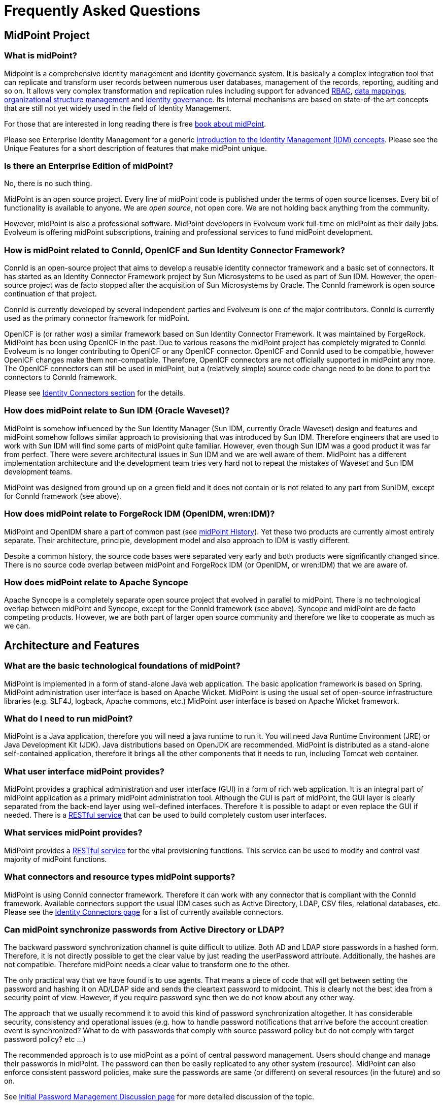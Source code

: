 = Frequently Asked Questions
:page-toc: top
:page-display-order: 990

== MidPoint Project

=== What is midPoint?

Midpoint is a comprehensive identity management and identity governance system.
It is basically a complex integration tool that can replicate and transform user records between numerous user databases, management of the records, reporting, auditing and so on.
It allows very complex transformation and replication rules including support for advanced https://wiki.evolveum.com/display/midPoint/Advanced+Hybrid+RBAC[RBAC], https://wiki.evolveum.com/display/midPoint/Mapping[data mappings], https://wiki.evolveum.com/display/midPoint/Organizational+Structure[organizational structure management] and https://wiki.evolveum.com/display/midPoint/Identity+Governance[identity governance].
Its internal mechanisms are based on state-of-the art concepts that are still not yet widely used in the field of Identity Management.

For those that are interested in long reading there is free link:/book/[book about midPoint].

Please see Enterprise Identity Management for a generic link:/iam/[introduction to the Identity Management (IDM) concepts].
Please see the Unique Features for a short description of features that make midPoint unique.

=== Is there an Enterprise Edition of midPoint?

No, there is no such thing.

MidPoint is an open source project.
Every line of midPoint code is published under the terms of open source licenses.
Every bit of functionality is available to anyone.
We are _open source_, not open core.
We are not holding back anything from the community.

However, midPoint is also a professional software.
MidPoint developers in Evolveum work full-time on midPoint as their daily jobs.
Evolveum is offering midPoint subscriptions, training and professional services to fund midPoint development.

=== How is midPoint related to ConnId, OpenICF and Sun Identity Connector Framework?

ConnId is an open-source project that aims to develop a reusable identity connector framework and a basic set of connectors.
It has started as an Identity Connector Framework project by Sun Microsystems to be used as part of Sun IDM.
However, the open-source project was de facto stopped after the acquisition of Sun Microsystems by Oracle.
The ConnId framework is open source continuation of that project.

ConnId is currently developed by several independent parties and Evolveum is one of the major contributors.
ConnId is currently used as the primary connector framework for midPoint.

OpenICF is (or rather _was_) a similar framework based on Sun Identity Connector Framework.
It was maintained by ForgeRock.
MidPoint has been using OpenICF in the past.
Due to various reasons the midPoint project has completely migrated to ConnId.
Evolveum is no longer contributing to OpenICF or any OpenICF connector.
OpenICF and ConnId used to be compatible, however OpenICF changes make them non-compatible.
Therefore, OpenICF connectors are not officially supported in midPoint any more.
The OpenICF connectors can still be used in midPoint, but a (relatively simple) source code change need to be done to port the connectors to ConnId framework.

Please see link:/connectors/[Identity Connectors section] for the details.

=== How does midPoint relate to Sun IDM (Oracle Waveset)?

MidPoint is somehow influenced by the Sun Identity Manager (Sun IDM, currently Oracle Waveset) design and features and midPoint somehow follows similar approach to provisioning that was introduced by Sun IDM. Therefore engineers that are used to work with Sun IDM will find some parts of midPoint quite familiar.
However, even though Sun IDM was a good product it was far from perfect.
There were severe architectural issues in Sun IDM and we are well aware of them.
MidPoint has a different implementation architecture and the development team tries very hard not to repeat the mistakes of Waveset and Sun IDM development teams.

MidPoint was designed from ground up on a green field and it does not contain or is not related to any part from SunIDM, except for ConnId framework (see above).

=== How does midPoint relate to ForgeRock IDM (OpenIDM, wren:IDM)?

MidPoint and OpenIDM share a part of common past (see https://wiki.evolveum.com/display/midPoint/midPoint+History[midPoint History]).
Yet these two products are currently almost entirely separate.
Their architecture, principle, development model and also approach to IDM is vastly different.

Despite a common history, the source code bases were separated very early and both products were significantly changed since.
There is no source code overlap between midPoint and ForgeRock IDM (or OpenIDM, or wren:IDM) that we are aware of.

=== How does midPoint relate to Apache Syncope

Apache Syncope is a completely separate open source project that evolved in parallel to midPoint.
There is no technological overlap between midPoint and Syncope, except for the ConnId framework (see above).
Syncope and midPoint are de facto competing products.
However, we are both part of larger open source community and therefore we like to cooperate as much as we can.

== Architecture and Features

=== What are the basic technological foundations of midPoint?

MidPoint is implemented in a form of stand-alone Java web application.
The basic application framework is based on Spring.
MidPoint administration user interface is based on Apache Wicket.
MidPoint is using the usual set of open-source infrastructure libraries (e.g. SLF4J, logback, Apache commons, etc.) MidPoint user interface is based on Apache Wicket framework.

=== What do I need to run midPoint?

MidPoint is a Java application, therefore you will need a java runtime to run it.
You will need Java Runtime Environment (JRE) or Java Development Kit (JDK).
Java distributions based on OpenJDK are recommended.
MidPoint is distributed as a stand-alone self-contained application, therefore it brings all the other components that it needs to run, including Tomcat web container.

=== What user interface midPoint provides?

MidPoint provides a graphical administration and user interface (GUI) in a form of rich web application.
It is an integral part of midPoint application as a primary midPoint administration tool.
Although the GUI is part of midPoint, the GUI layer is clearly separated from the back-end layer using well-defined interfaces.
Therefore it is possible to adapt or even replace the GUI if needed.
There is a https://wiki.evolveum.com/display/midPoint/REST+API[RESTful service] that can be used to build completely custom user interfaces.

=== What services midPoint provides?

MidPoint provides a https://wiki.evolveum.com/display/midPoint/REST+API[RESTful service] for the vital provisioning functions.
This service can be used to modify and control vast majority of midPoint functions.

=== What connectors and resource types midPoint supports?

MidPoint is using ConnId connector framework.
Therefore it can work with any connector that is compliant with the ConnId framework.
Available connectors support the usual IDM cases such as Active Directory, LDAP, CSV files, relational databases, etc.
Please see the https://wiki.evolveum.com/display/midPoint/Identity+Connectors[Identity Connectors page] for a list of currently available connectors.

=== Can midPoint synchronize passwords from Active Directory or LDAP?

The backward password synchronization channel is quite difficult to utilize.
Both AD and LDAP store passwords in a hashed form.
Therefore, it is not directly possible to get the clear value by just reading the userPassword attribute.
Additionally, the hashes are not compatible.
Therefore midPoint needs a clear value to transform one to the other.

The only practical way that we have found is to use agents.
That means a piece of code that will get between setting the password and hashing it on AD/LDAP side and sends the cleartext password to midpoint.
This is clearly not the best idea from a security point of view.
However, if you require password sync then we do not know about any other way.

The approach that we usually recommend it to avoid this kind of password synchronization altogether.
It has considerable security, consistency and operational issues (e.g. how to handle password notifications that arrive before the account creation event is synchronized?
What to do with passwords that comply with source password policy but do not comply with target password policy? etc ...)

The recommended approach is to use midPoint as a point of central password management.
Users should change and manage their passwords in midPoint.
The password can then be easily replicated to any other system (resource).
MidPoint can also enforce consistent password policies, make sure the passwords are same (or different) on several resources (in the future) and so on.

See https://wiki.evolveum.com/display/midPoint/Initial+Password+Management+Discussion[Initial Password Management Discussion page] for more detailed discussion of the topic.

=== Does midPoint supports Single Sign-On (SSO)?

Yes and no.

MidPoint is _identity management_ system, not _access management_ system.
Therefore midPoint is neither authentication server nor a SSO server.
There are numerous possibilities how to implement these services by using an existing software, ranging from simple LDAP server to a sophisticated flexible access management suites.
MidPoint has no ambition to reinvent the wheel of access management therefore it does not contain access management services.
A comprehensive explanation of IDM solution components can be found on link:/iam/enterprise-iam/[Enterprise Identity Management] page.

However, midPoint can integrate with access management software on two levels:

* MidPoint can manage the user database of access management system by provisioning to it.
This is very common integration scenario.

* MidPoint can be a SSO client under some circumstances.
For example, it can be SSO client for Active Directory system by correctly configuring midPoint spring security settings (may currently require some customization).
Alternatively midPoint is just a web application therefore it can be integrated to a web-SSO system as an ordinary web application.
See https://wiki.evolveum.com/display/midPoint/Flexible+Authentication[Flexible Authentication] for more details.

=== Does midPoint support OAuth2, OpenID Connect, SAML and similar protocols?

No.
And yes.
OAuth2, OpenID Connect, SAML and similar protocols are protocols from the access management and identity federation world.
MidPoint is _identity management_ system, not _access management_ system.
Therefore, midPoint is neither identity provider, authentication server nor a SSO server.
That means that midPoint does not implement "server side" of OAuth2, OpenID Connector or SAML protocols.
Such implementation is responsibility of _access management_ systems.
There are plenty such systems to choose from and midPoint can easily integrate with most of them.
So, midPoint can support those protocols indirectly in a larger identity and access management (IAM) solution.

However, when it comes to "client side" implementation that a slightly is a different story.
It makes sense for midPoint to support OAuth2, OpenID Connect and SAML on those services in a role of service provider (relying party).
MidPoint supports some of the protocols for midPoint user interface and RESTful services.
However, there are still some limitations.
Please see https://wiki.evolveum.com/display/midPoint/Flexible+Authentication[Flexible Authentication] for more details.

== Does midPoint have a dedicated end-user interface (GUI)?

We do not have a special-purpose simplified end-user GUI.
At least not yet.
The end-user user interface is integrated into midPoint administration interface and we have good reasons for this approach (see below).
Despite that, we are working on plans to eventually develop a dedicated end-user interface.

We do not have dedicated end-user interface yet, because:

* The end-user interface usually has a lot of forms and styles.
It is customized for almost every non-trivial deployment.
E.g. some customers want a standard portlet others want proprietary portlet, yet others want to integrate it in their current core information system, etc.
We have found out that it may in fact be easier to develop the end-user GUI for each deployment than to create and maintain a customizable code.

* MidPoint is open-source project so any deployer can take the current GUI, strip it down to the very minimum, customize it or even write its own code.
MidPoint follows a strict architectural approach of separating presentation logic and business logic.
The GUI is using IDM Model Interface to execute all the IDM-related "business" and integration logic.
Therefore, none of it needs to be re-implemented in a custom GUI.
This interface is also available as a RESTful service which is suitable for supporting a custom end-user GUI.

There are also good reasons that our current end-user interface is integrated with administration interface.
The minimal end-user GUI has a very limited features.
E.g. it is usually not possible to fully interact in workflows or delegated administration using a minimal end-user GUI.
Significant percentage of users usually require at least some portions of the administration GUI (delegated administrators, approvers, auditors, etc.)
It means that a real value of a separate simple end-user GUI is quite limited for this type of users.
Therefore we have chosen in implement end-user interface as an integral part of midPoint administration interface.
And this approach worked well for many years.

However, we also see a value in a dedicated end-user interface.
The plans are currently being considered and evaluated.


=== What are the experimental features?

Experimental features are not intended for production use.
Such features are not finished.
They are not stable.
The implementation may contain bugs, the configuration may change at any moment without any warning and it may not work at all.
Use experimental features at your own risk.
This feature is not covered by midPoint support.

Please see https://wiki.evolveum.com/display/midPoint/Experimental+Functionality[Experimental Functionality page] for the details.

=== I need midPoint to support feature X. What should I do?

Please see link:i-need-new-feature/[I Need New Feature].

== Setup and Customization

=== Why does midPoint execute outbound mappings during import from resource?

_Import from resource_ mechanism imports the accounts from a resource and creates midPoint users.
Inbound mappings are usually used to populate the users with values.
However, if there are also outbound mappings from the user to other (or even the same) accounts, these mappings will be executed as well.

MidPoint tries to execute all the mappings and all the synchronization logic anytime it can.
Immediately.
This may be quite a different philosophy as compared to other IDM systems but there is a strong reasoning to do so:

* Executing all the applicable mappings as soon as possible gives almost-realtime character to the synchronization.
Propagating changes as soon as they are detected lowers risk of consistency problems.

* All the synchronization logic needs to be executed sooner or later otherwise consistency can be broken.
Many other IDM systems postpone the execution of parts of synchronization logic to a later time, to a different task, etc.
This may be more efficient from a performance point of view, and it forms a cleaner event-oriented architecture.
However, it has a severe practical drawback.
Cause-and-effect trail is practically lost.
If there is a problem in a synchronization logic that was postponed it is almost impossible to figure out the original cause.
Such systems are very difficult to maintain.
MidPoint tries to avoid this by executing everything as soon as it can.
Therefore, the configuration problems are evident when all the data are fresh and still available.
Executing all the mappings together maintains a cause-and-effect trail.
This significantly improves diagnostics and troubleshooting of the configuration and customizations.

This is a generic mechanism that applies not only to import but to all flavours of synchronization and provisioning in midPoint.

Such "execute everything immediately" approach is ideal for a sustained operation of the system.
However, it may be slightly inconvenient during initial imports and migration.
Therefore there are few tips how to work around it:

* Import the data first, create outbound mappings after the data are imported.

* Application of mappings can be constrained to a specific channel.
Import has its own channel therefore some mappings may be constrained only to be executed during import.

* Spend more time setting up the outbound mappings correctly.
Use import not just to get the data inside midPoint but also to test that the outbound mappings work well.
This requires more time during initial import but the time will pay off after the deployment.

=== Does midPoint support generic objects?

Of course it does.
But most likely, you would not like to use them.
MidPoint has something that is much better than generic objects: https://wiki.evolveum.com/display/midPoint/Archetypes[Archetypes].

See https://wiki.evolveum.com/display/midPoint/Generic+Objects[Generic Objects] and https://wiki.evolveum.com/display/midPoint/Archetypes[Archetypes] pages for the details.

== Installation, Deployment and Operation

=== Is Tomcat deployment still supported?

TL;DR: Yes, but it is deprecated.
Please use stand-alone deployment instead.

For the details please see link:tomcat-deployment/[Is Tomcat deployment still supported?]

=== I found in log warning `midpoint.home is not set`

This warning is displayed during the starting of midPoint.
It can be ignored unless you want to use a custom directory for your embedded repository or custom connectors.
Please refer to the http://wiki.evolveum.com/display/midPoint/Installing+midPoint+from+Binary+Release+-+1.10#InstallingmidPointfromBinaryRelease-1.10-DirectoryforCustomComponents%28midpoint.home%29[Directory for Custom Components (midpoint.home)] section.

=== Missing `sn` attribute on LDAP

The following error may be encountered while using LDAP connector:

  Couldn't add object. Reason: Schema violation during processing shadow: account: null (OID:null): Schema violation: javax.naming.directory.SchemaViolationException([LDAP: error code 65 - Entry uid=aa,ou=people,dc=example,dc=com violates the Directory Server schema configuration because it is missing attribute sn which is required by objectclass person])

The immediate cause of that error is a missing `sn` attribute.
The sn attribute is mandatory in the usual LDAP `inetOrgPerson` objectclass.
Therefore, attempt to create and account without this attribute fails.
The missing sn attribute is most likely caused by no value in user's `familyName` property which is usually the source of the sn attribute mapping.

The simples solution is to either make sure the `familyName` property is always filled.
Alternatively, a more sophisticated mapping may be created for the `sn` attribute, e.g. taking value from the `fullName` property if the `familyName` is not filled in.

=== Connectors are not detected upon midPoint start

If you start midPoint and your connectors are not detected and therefore Connector objects not created in repository, check your `config.xml` file located in midPoint.home directory.
The following parameters should be set:

.config.xml
[source,xml]
----
<icf>
  <scanClasspath>true</scanClasspath>
  <scanDirectory>${midpoint.home}/icf-connectors</scanDirectory>
</icf>
----

The `scanClasspath=true` parameter will detect the connectors bundled with midPoint, while the `scanDirectory` parameter defines the directory where custom connectors can be detected.

=== What are midPoint availability requirements?

It depends mostly on your requirements.
How long you can live without ability to change passwords and assign/unassign roles?
That's perhaps the only midPoint function that is sensitive to availability.

All other midPoint functions are resilient, and they can recover even from long outages (days) without any loss in data. E.g. it is not an important difference if synchronization or reconciliation tasks will process the data a second after the change or few minutes later.
MidPoint can also easily recover from changes done manually on the target systems.
Therefore, even if midPoint is down there is still option to disable the accounts manually (e.g. during security incident), to manually create testing accounts and so on.
If midPoint is configured correctly then it will re-establish the consistency after it recovers from the failure.

Therefore, the availability parameters depend on your requirements.
Typical downtime requirements allow for 99.9% availability (which is approx. 8 hours per year) or even less.
Practical cases suggest that even if the system is down more than an hour each month then there is no real impact on any essential services.

=== What does `Subresult ... of operation ... is still UNKNOWN during cleanup` mean?

Simply speaking this is midPoint error handling bug.

MidPoint is using https://wiki.evolveum.com/display/midPoint/OperationResult[OperationResult] data structure to compile a complex result of most midPoint operations.
Consistency of this data structure depends on a very strict error handling inside midPoint.
We pay a huge amount of attention to good error handling, but some errors slip our attention from time to time.
These are usually programming ("runtime") errors such as null pointer exception.
If such exception happens, and it is not properly handled then the corresponding slot of OperationResult data structure will be left with an UNKNOWN status.
This is detected at a later stage of result processing and the `Subresult is still UNKNOWN` error is issued.

Therefore, this message does not describe a bug directly.
It in fact describes that there is an error handling problem in midPoint.
The root cause of the issue is also included, it is provided as an inner exception.
However, the `Subresult is still UNKNOWN` error tells midPoint developers much more than just the root cause.
It tells us that we also need to fix our error handling code.

If you are encountering this error you have most likely found midPoint bug.
Please see link:i-have-found-a-bug/[I Have Found a Bug page] for more details.

=== Can I use newer version of XYZ with midPoint?

Please see link:new-versions/[Can I use newer version of XYZ with midPoint?].

== Resources And Connectors

=== LDAP and Active Directory FAQs

Please see:

* https://wiki.evolveum.com/display/midPoint/OpenLDAP+Tips%2C+Tricks+and+FAQ[OpenLDAP Tips, Tricks and FAQ]

* https://wiki.evolveum.com/pages/viewpage.action?pageId=20709437[Active Directory Tips&Tricks]


=== What are ConnId result handlers?

Annoying little things that usually get in the way when working with a resource.

See link:connid-result-handlers/[What are ConnId result handlers?] for more details.


== Integration

=== I want to invoke midPoint operations from my application.

There are several Interfaces that you can use.
Namely:

* RESTful service: https://wiki.evolveum.com/display/midPoint/REST+API[REST API]
* Local Java API: https://wiki.evolveum.com/display/midPoint/IDM+Model+Interface[IDM Model Interface]
* SOAP-based web service interface was present in midPoint up to midPoint 4.1.
It is not available any more.

All the interfaces provide services that are roughly equivalent.
Almost all midPoint features are available by using these interfaces.
We are using the local Java API ourselves (as given by midPoint architecture), so almost all features that you can see in midPoint GUI is available in all of these interfaces.

=== I want to use RESTful service. Where do I start?

Here: https://wiki.evolveum.com/display/midPoint/REST+API[RESTful service]


=== I want to use the SOAP-based web service interface. Where do I start?

Don't. SOAP interface was removed in midPoint 4.2. Please use https://wiki.evolveum.com/display/midPoint/REST+API[RESTful service] instead.

== Support

=== Where can I get support?

Evolveum provides support in a form of https://wiki.evolveum.com/display/midPoint/Subscriptions+and+Sponsoring[midPoint subscriptions], which is a paid service.
*Our software is free, but our services are not.*
There is no free service provided by Evolveum to support midPoint.

However, there is a community communication channel that can be used to discuss midPoint-related topics, in a form of link:/community/mailing-lists/[public mailing lists].
This is community service, which means it is provided to the community by community.
It is not provided by Evolveum.
Evolveum only maintains the means of communication (mailing lists) and occasionally participates in the service.
There are absolutely no guarantees regarding any communication in midPoint community.

=== I have found a bug in midPoint. I want it fixed.

Please see link:i-have-found-a-bug/[I Have Found a Bug].

=== Why is my bug not fixed yet? I have reported it weeks ago!

See link:why-is-my-bug-not-fixed-yet/[Why is my bug not fixed yet?]

=== How do I get midPoint subscription?

You can get midPoint subscription from Evolveum.
It is simple: just https://evolveum.com/about-us/contact-us/[contact us].
The details about the subscription programs are also available at https://evolveum.com/support/[support page of Evolveum website].

=== Does support cover my heavily-customized midPoint deployment?

The answer is usually "yes", but there are some considerations.
In short, midPoint customizations do not automatically invalidate the support.
Customized midPoint deployment are still be covered by the support, however we cannot promise to fix all your issues.

By "customization" we mean changes of midPoint at a source code level.
Extending midPoint user interface using Maven overlay project, creating a custom GUI tab using Apache Wicket, implementing a custom service in midPoint or heavily modifying midPoint look and feel by changing the styleseets are examples of midPoint customizations.
On the other hand, using the usual midPoint configuration and expressions are not considered to be customizations (for the purpose of this text).

The basic rules is that we will fix your issue if we are able to reproduce it in uncustomized midPoint instance.
Therefore, if your issues is not caused by your customizations, it is covered by the support.
If your instance is heavily-customized, you will need to provide a lot of details in your bug report and you will need to be prepared to invest a lot of time to cooperate with Evolveum team to reproduce the issue.
This is likely to mean that you will also need to wait longer for your fix.
There is also a chance, that the issue will be resolved as "cannot reproduce" and we will not be able to fix it.
It is perhaps quite undestandable that there is no practical way how to reliably fix an issue that we cannot reproduce.

You can help us if you set up an uncustomized midPoint instance in your development or test environment and try to reproduce the issue there.
This is very likely to dramatically speed up the fixing process.

Of course, we will not diagnose or fix the code of your customization.
That is your own responsibility.
Our responsibility is to fix midPoint code.

When it comes to customizations, there is a gray zone between issues caused by product and issues caused by customizations.
We cannot promise that we will fix all your issues.
But we fully acknowledge that IDM solutions often need to be customized, and that was also one of the aspects where open source nature of midPoint is a strength.
Therefore, we will not turn you down when you report an issue in customized midPoint deployment.
However, you have to be aware of the limitations.

Of course, this is still limited by the usual support rules. E.g. we will not fix bugs in experimental functionality that you depend on in your customization.
